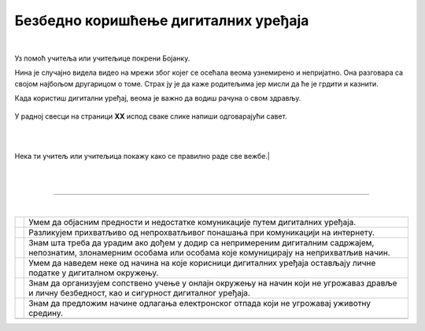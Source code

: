 Безбедно коришћење дигиталних уређаја
=====================================

.. |kv| image:: ../../_images/kv.png
            :width: 15px

.. infonote::

 .. image:: ../../_images/robot21.png
    :height: 100
    :align: left

 Поред задатака којим провераваш своје знање у вези са коришћењем дигиталних уређаја на безбедан начин, имаш прилику да самостално 
 процениш своје знање о позитивним и негативним странама  дигиталне комуникације, о разликама између неприхватљивог 
 од прихватљивог понашања при комуникацији на интернету;

|

.. mchoice:: p226a
   :hide_labels:
   :multiple_answers:
   :answer_a: Имаш јаку лозинку.
   :answer_b: Са непознатом особом на интернету далиш своју кућну адресу.
   :answer_c: Твоја шифра је твој рођендан
   :answer_d: На интернету користиш своје име и презиме.
   :answer_e: Када приметиш дигитално насиље одмах обавестиш теби блиску одраслу особу.
   :correct: a, e

   Означи квадратиће испред тврђења којим се описује начин безбедног коришћења интернета. 

.. mchoice:: p226b
   :hide_labels:
   :multiple_answers:
   :answer_a: Шаљеш поруке које су увредљиве.
   :answer_b: У комуникацији са друговима и другарицама користиш само велика слова.
   :answer_c: Дигитални уређај користиш само када је блиска одрасла особа у твојој близини.
   :answer_d: Непознатој особи на интернету не говориш колико имаш година.
   :answer_e: Не објављујеш слике без дозволе оних који су на сликама.
   :correct: a, b 

   Означи квадратиће испред тврђења којим се описује не безбедан начин коришћења интернета.

..
   .. questionnote::

 У радној свесци на страници **XX** нацртај слицу мапу ума преко које описујеш 
 начин на који користиш интернет. 


Уз помоћ учитеља или учитељице покрени Бојанку. 

Нина је случајно видела видео на мрежи због којег се осећала веома узнемирено и 
непријатно. Она разговара са својом најбољом другарицом о томе. Страх ју је да каже 
родитељима јер мисли да ће је грдити и казнити. 

.. questionnote::

 Шта треба да уради Нинина другарица? Опиши.

 Како пријатељи могу најбоље помоћи у оваквим ситуацијама? Опиши.

 Од кога Нина може да добије помоћ и како ће то побољшати ситуацију? Опиши.

Када користиш дигитални уређај, веома је важно да водиш рачуна о свом здрављу. 

 ..
   .. questionnote::

У радној свесци на страници **XX**  испод сваке слике напиши одговарајући савет.

|

.. image:: ../../_images/slika.png
    :width: 600
    :align: center

|

Нека ти учитељ или учитељица покажу како се правилно раде све вежбе.|

|



|



--------------

.. Пажљиво прочитај тврђења. У радној свесци на страници XX oбој квадратић зеленом бојом испред тврђења које потврђује да нешто 
   већ знаш, наранџастом бојом ако о томе још желиш да учиш, и црвеном бојом да је за тебе све било ново и да си о томе нешто 
   научио/ла

|

.. csv-table:: 
 :widths: auto
 :align: left

  "|kv|", "Умем да објасним предности и недостатке комуникације путем дигиталних уређаја."
  "|kv|", "Разликујем прихватљиво од непрохватљивог понашања при комуникацији на интернету."
  "|kv|", "Знам шта треба да урадим ако дођем у додир са непримереним дигиталним садржајем, непознатим, злонамерним особама или особама које комуницирају на неприхватљив начин."
  "|kv|", "Умем да наведем неке од начина на које корисници дигиталних уређаја остављају личне податке у дигиталном окружењу."
  "|kv|", "Знам да организујем сопствено учење у онлајн окружењу на начин који не угрожаваз дравље и личну безбедност, као и сигурност дигиталног уређаја."
  "|kv|", "Знам да предложим начине одлагања електронског отпада који не угрожавај уживотну средину."
  "", ""


 
 




